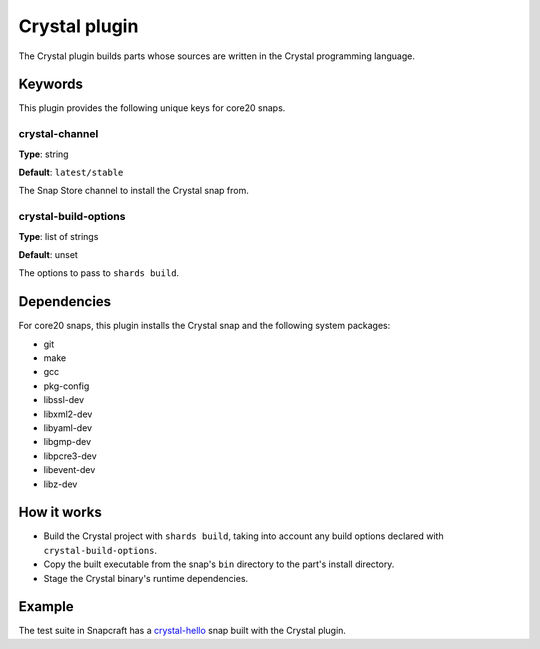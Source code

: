 .. _reference-crystal-plugin:

Crystal plugin
==============

The Crystal plugin builds parts whose sources are written in the Crystal programming
language.


Keywords
--------

This plugin provides the following unique keys for core20 snaps.


crystal-channel
~~~~~~~~~~~~~~~

**Type**: string

**Default**: ``latest/stable``

The Snap Store channel to install the Crystal snap from.


crystal-build-options
~~~~~~~~~~~~~~~~~~~~~

**Type**: list of strings

**Default**: unset

The options to pass to ``shards build``.


Dependencies
------------

For core20 snaps, this plugin installs the Crystal snap and the following system packages:

* git
* make
* gcc
* pkg-config
* libssl-dev
* libxml2-dev
* libyaml-dev
* libgmp-dev
* libpcre3-dev
* libevent-dev
* libz-dev


How it works
------------

* Build the Crystal project with ``shards build``, taking into account any build options
  declared with ``crystal-build-options``.
* Copy the built executable from the snap's ``bin`` directory to the part's install directory.
* Stage the Crystal binary's runtime dependencies.


Example
-------

The test suite in Snapcraft has a `crystal-hello
<https://github.com/canonical/snapcraft/tree/main/tests/spread/plugins/v2/snaps/crystal-hello>`_
snap built with the Crystal plugin.
